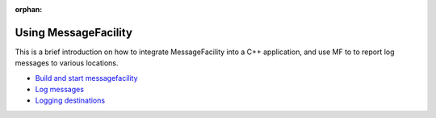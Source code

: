 :orphan:

Using MessageFacility
=====================

This is a brief introduction on how to integrate MessageFacility into a C++ application, and use MF to to report log messages to various locations.

* `Build and start messagefacility <build_and_start_mf.html>`_
* `Log messages <log_messages.html>`_
* `Logging destinations <logging_destinations.html>`_
